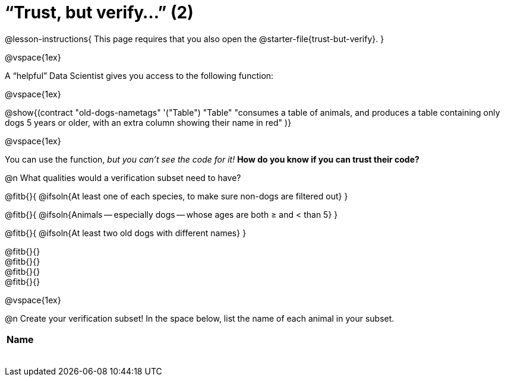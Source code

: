 = “Trust, but verify…” (2)

@lesson-instructions{
This page requires that you also open the @starter-file{trust-but-verify}.
}

@vspace{1ex}

A “helpful” Data Scientist gives you access to the following function:

@vspace{1ex}

@show{(contract
  "old-dogs-nametags" '("Table") "Table"
  "consumes a table of animals, and produces a table containing only dogs 5 years or older, with an extra column showing their name in red"
)}

@vspace{1ex}

You can use the function, _but you can’t see the code for it!_ *How do you know if you
can trust their code?*

@n What qualities would a verification subset need to have?

@fitb{}{
  @ifsoln{At least one of each species, to make sure non-dogs are filtered out}
}

@fitb{}{
  @ifsoln{Animals -- especially dogs -- whose ages are both ≥ and < than 5}
}

@fitb{}{
  @ifsoln{At least two old dogs with different names}
}

@fitb{}{} +
@fitb{}{} +
@fitb{}{} +
@fitb{}{}

@vspace{1ex}

@n Create your verification subset! In the space below, list the name of each animal in your subset.

[.FillVerticalSpace, cols='1',options='header']
|===
| Name
|
|
|
|
|
|
|
|
|===

